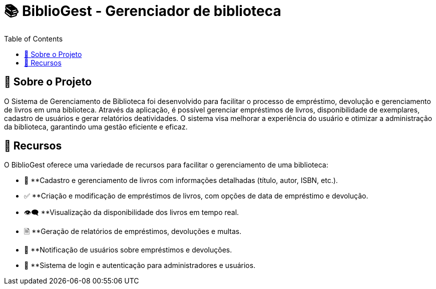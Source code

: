 = 📚 BiblioGest - Gerenciador de biblioteca
:icons: font
:toc: left
:toclevels: 2

== 🎯 Sobre o Projeto
O Sistema de Gerenciamento de Biblioteca foi desenvolvido para facilitar o processo de empréstimo, devolução e gerenciamento de livros em uma biblioteca. Através da aplicação, é possível
gerenciar empréstimos de livros, disponibilidade de exemplares, cadastro de usuários e gerar relatórios deatividades. O sistema visa melhorar a experiência do usuário e otimizar a
administração da biblioteca, garantindo uma gestão eficiente e eficaz.

== 🚀 Recursos
O BiblioGest oferece uma variedade de recursos para facilitar o gerenciamento de uma biblioteca:

* 📖 **Cadastro e gerenciamento de livros com informações detalhadas (título, autor, ISBN, etc.).
* ✅ **Criação e modificação de empréstimos de livros, com opções de data de empréstimo e devolução.
* 👁️‍🗨️ **Visualização da disponibilidade dos livros em tempo real.
*  🗎 **Geração de relatórios de empréstimos, devoluções e multas.
* 🔔 **Notificação de usuários sobre empréstimos e devoluções.
* 👥 **Sistema de login e autenticação para administradores e usuários.
